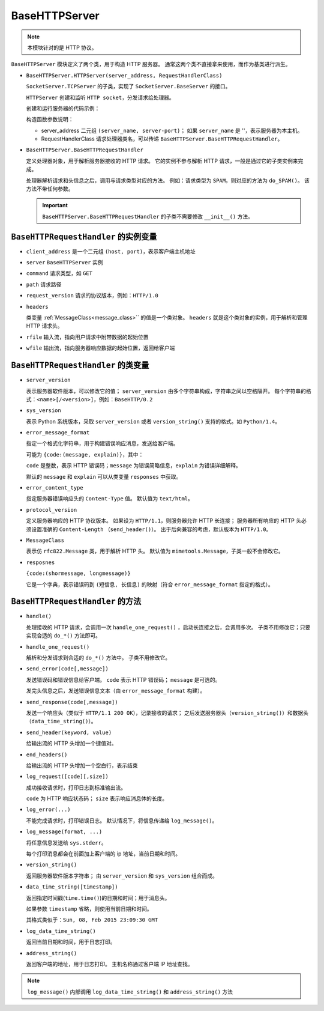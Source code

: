 BaseHTTPServer
==============

.. note::
 本模块针对的是 HTTP 协议。

``BaseHTTPServer`` 模块定义了两个类，用于构造 HTTP  服务器。
通常这两个类不直接拿来使用，而作为基类进行派生。

* ``BaseHTTPServer.HTTPServer(server_address, RequestHandlerClass)``
  
  ``SocketServer.TCPServer`` 的子类，实现了 ``SocketServer.BaseServer`` 的接口。

  ``HTTPServer`` 创建和监听 ``HTTP socket``，分发请求给处理器。

  创建和运行服务器的代码示例：

  .. code-block:: python
   :linenos:

   def run(server_class=BaseHTTPServer.HTTPServer, handler_class=BaseHTTPServer.BaseHTTPRequestHandler):
       server_address = ('', 3000)
       httpd = server_class(server_address, handler_class)
       httpd.serve_forever()

  构造函数参数说明：

  * server_address 二元组 ``(server_name, server-port)``；
    如果 ``server_name`` 是 ''，表示服务器为本主机。
  * RequestHandlerClass 请求处理器类名，可以传递 ``BaseHTTPServer.BaseHTTPRequestHandler``。
    
* ``BaseHTTPServer.BaseHTTPRequestHandler``
  
  定义处理器对象，用于解析服务器接收的 HTTP 请求。
  它的实例不参与解析 HTTP 请求，一般是通过它的子类实例来完成。

  处理器解析请求和头信息之后，调用与请求类型对应的方法。
  例如：请求类型为 ``SPAM``，则对应的方法为 ``do_SPAM()``。
  该方法不带任何参数。
  
  .. important::
   ``BaseHTTPServer.BaseHTTPRequestHandler`` 的子类不需要修改 ``__init__()`` 方法。

``BaseHTTPRequestHandler`` 的实例变量
-------------------------------------

* ``client_address`` 是一个二元组 ``(host, port)``，表示客户端主机地址
* ``server`` ``BaseHTTPServer`` 实例
* ``command`` 请求类型，如 ``GET``
* ``path`` 请求路径
* ``request_version`` 请求的协议版本，例如：``HTTP/1.0``
* ``headers``
    
  类变量 :ref:`MessageClass<message_class>`` 的值是一个类对象。
  ``headers`` 就是这个类对象的实例，用于解析和管理 HTTP 请求头。

* ``rfile`` 输入流，指向用户请求中附带数据的起始位置
* ``wfile`` 输出流，指向服务器响应数据的起始位置，返回给客户端

``BaseHTTPRequestHandler`` 的类变量
-----------------------------------

* ``server_version``
    
  表示服务器软件版本，可以修改它的值；
  ``server_version`` 由多个字符串构成，字符串之间以空格隔开。
  每个字符串的格式：``<name>[/<version>]``，例如：``BaseHTTP/0.2``

* ``sys_version``
    
  表示 Python 系统版本，采取 ``server_version`` 或者 ``version_string()`` 支持的格式。如 ``Python/1.4``。

* ``error_message_format``
    
  指定一个格式化字符串，用于构建错误响应消息，发送给客户端。

  可能为 ``{code:(message, explain)}``，其中：

  ``code`` 是整数，表示 HTTP 错误码；``message`` 为错误简略信息，``explain`` 为错误详细解释。

  默认的 ``message`` 和 ``explain`` 可以从类变量 ``responses`` 中获取。

* ``error_content_type``
    
  指定服务器错误响应头的 ``Content-Type`` 值。
  默认值为 ``text/html``。

* ``protocol_version``
    
  定义服务器响应的 HTTP 协议版本。
  如果设为 ``HTTP/1.1``，则服务器允许 HTTP 长连接；
  服务器所有响应的 HTTP 头必须设置准确的 ``Content-Length`` （``send_header()``）。
  出于后向兼容的考虑，默认版本为 ``HTTP/1.0``。

.. _message_class:

* ``MessageClass``
     
  表示仿 ``rfc822.Message`` 类，用于解析 HTTP 头。
  默认值为 ``mimetools.Message``，子类一般不会修改它。

* ``resposnes``
    
  ``{code:(shormessage, longmessage)}``

  它是一个字典，表示错误码到 ``(短信息, 长信息)`` 的映射（符合 ``error_message_format`` 指定的格式）。

``BaseHTTPRequestHandler`` 的方法
---------------------------------

* ``handle()``
  
  处理接收的 HTTP 请求，会调用一次 ``handle_one_request()`` ，启动长连接之后，会调用多次。
  子类不用修改它；只要实现合适的 ``do_*()`` 方法即可。

* ``handle_one_request()``
  
  解析和分发请求到合适的 ``do_*()`` 方法中。
  子类不用修改它。

* ``send_error(code[,message])``
  
  发送错误码和错误信息给客户端。
  ``code`` 表示 HTTP 错误码；
  ``message`` 是可选的。

  发完头信息之后，发送错误信息文本（由 ``error_message_format`` 构建）。

* ``send_response(code[,message])``
  
  发送一个响应头（类似于 ``HTTP/1.1 200 OK``），记录接收的请求；
  之后发送服务器头（``version_string()``）和数据头（``data_time_string()``）。

* ``send_header(keyword, value)``
  
  给输出流的 HTTP 头增加一个键值对。

* ``end_headers()``
  
  给输出流的 HTTP 头增加一个空白行，表示结束

* ``log_request([code][,size])``
  
  成功接收请求时，打印日志到标准输出流。

  ``code`` 为 HTTP 响应状态码；
  ``size`` 表示响应消息体的长度。

* ``log_error(...)``
  
  不能完成请求时，打印错误日志。
  默认情况下，将信息传递给 ``log_message()``。

* ``log_message(format, ...)``
  
  将任意信息发送给 ``sys.stderr``。

  每个打印消息都会在前面加上客户端的 ip 地址，当前日期和时间。

* ``version_string()``
  
  返回服务器软件版本字符串；
  由 ``server_version`` 和 ``sys_version`` 组合而成。

* ``data_time_string([timestamp])``
  
  返回指定时间戳(``time.time()``)的日期和时间；用于消息头。

  如果参数 ``timestamp`` 省略，则使用当前日期和时间。

  其格式类似于：``Sun, 08, Feb 2015 23:09:30 GMT``

* ``log_data_time_string()``
  
  返回当前日期和时间，用于日志打印。

* ``address_string()``
  
  返回客户端的地址，用于日志打印。
  主机名称通过客户端 IP 地址查找。

.. note:: ``log_message()`` 内部调用 ``log_data_time_string()`` 和 ``address_string()`` 方法